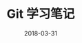 #+HUGO_BASE_DIR: ~/Documents/hugo-static/
#+hugo_section: notes
#+hugo_auto_set_lstmod: t

#+TITLE: Git 学习笔记

#+DATE: 2018-03-31
#+OPTIONS: toc:nil
